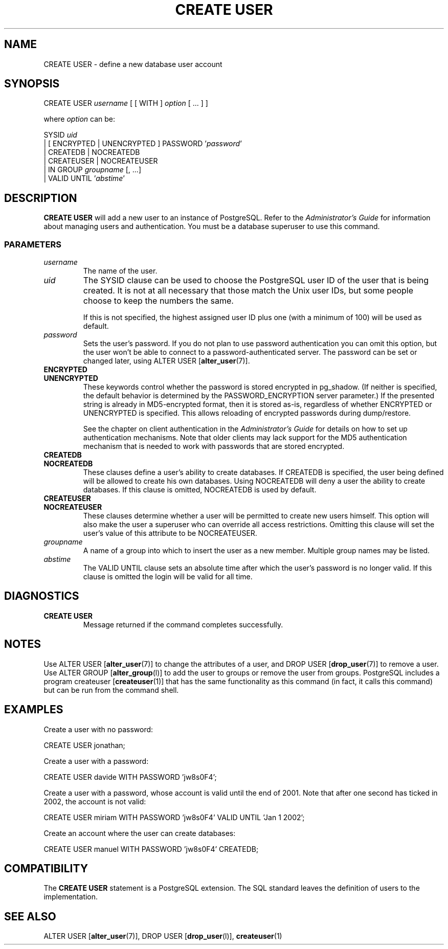 .\\" auto-generated by docbook2man-spec $Revision: 1.25 $
.TH "CREATE USER" "7" "2002-11-22" "SQL - Language Statements" "SQL Commands"
.SH NAME
CREATE USER \- define a new database user account
.SH SYNOPSIS
.sp
.nf
CREATE USER \fIusername\fR [ [ WITH ] \fIoption\fR [ ... ] ]

where \fIoption\fR can be:
    
      SYSID \fIuid\fR 
    | [ ENCRYPTED | UNENCRYPTED ] PASSWORD '\fIpassword\fR'
    | CREATEDB | NOCREATEDB
    | CREATEUSER | NOCREATEUSER
    | IN GROUP \fIgroupname\fR [, ...]
    | VALID UNTIL '\fIabstime\fR' 
.sp
.fi
.SH "DESCRIPTION"
.PP
\fBCREATE USER\fR will add a new user to an instance
of PostgreSQL. Refer to the
\fIAdministrator's Guide\fR for information about
managing users and authentication. You must be a database
superuser to use this command.
.SS "PARAMETERS"
.PP
.TP
\fB\fIusername\fB\fR
The name of the user.
.TP
\fB\fIuid\fB\fR
The SYSID clause can be used to choose the
PostgreSQL user ID of the user that
is being created. It is not at all necessary that those match
the Unix user IDs, but some people choose to keep the numbers
the same.

If this is not specified, the highest assigned user ID plus one
(with a minimum of 100) will be used as default.
.TP
\fB\fIpassword\fB\fR
Sets the user's password. If you do not plan to use password
authentication you can omit this option, but the user
won't be able to connect to a password-authenticated server.
The password can be set or changed later, using
ALTER USER [\fBalter_user\fR(7)].
.TP
\fBENCRYPTED\fR
.TP
\fBUNENCRYPTED\fR
These keywords control whether the password is stored
encrypted in pg_shadow. (If neither is specified,
the default behavior is determined by the
PASSWORD_ENCRYPTION server parameter.) If
the presented string is already in MD5-encrypted format, then
it is stored as-is, regardless of whether
ENCRYPTED or UNENCRYPTED is specified.
This allows reloading of encrypted passwords during
dump/restore.

See the chapter on client authentication in the
\fIAdministrator's Guide\fR for details on
how to set up authentication mechanisms. Note that older
clients may lack support for the MD5 authentication mechanism
that is needed to work with passwords that are stored
encrypted.
.TP
\fBCREATEDB\fR
.TP
\fBNOCREATEDB\fR
These clauses define a user's ability to create databases. If
CREATEDB is specified, the user being
defined will be allowed to create his own databases. Using
NOCREATEDB will deny a user the ability to
create databases. If this clause is omitted,
NOCREATEDB is used by default.
.TP
\fBCREATEUSER\fR
.TP
\fBNOCREATEUSER\fR
These clauses determine whether a user will be permitted to
create new users himself. This option will also make the user
a superuser who can override all access restrictions.
Omitting this clause will set the user's value of this
attribute to be NOCREATEUSER.
.TP
\fB\fIgroupname\fB\fR
A name of a group into which to insert the user as a new member.
Multiple group names may be listed.
.TP
\fB\fIabstime\fB\fR
The VALID UNTIL clause sets an absolute
time after which the user's password is no longer valid. If
this clause is omitted the login will be valid for all time.
.PP
.SH "DIAGNOSTICS"
.PP
.TP
\fBCREATE USER\fR
Message returned if the command completes successfully.
.PP
.SH "NOTES"
.PP
Use ALTER USER [\fBalter_user\fR(7)] to
change the attributes of a user, and DROP USER [\fBdrop_user\fR(7)] to remove a user. Use ALTER GROUP [\fBalter_group\fR(l)] to add the
user to groups or remove the user from groups.
PostgreSQL includes a program createuser [\fBcreateuser\fR(1)] that has
the same functionality as this command (in fact, it calls this
command) but can be run from the command shell.
.SH "EXAMPLES"
.PP
Create a user with no password:
.sp
.nf
CREATE USER jonathan;
.sp
.fi
.PP
Create a user with a password:
.sp
.nf
CREATE USER davide WITH PASSWORD 'jw8s0F4';
.sp
.fi
.PP
Create a user with a password, whose account is valid until the end of 2001.
Note that after one second has ticked in 2002, the account is not
valid:
.sp
.nf
CREATE USER miriam WITH PASSWORD 'jw8s0F4' VALID UNTIL 'Jan 1 2002';
.sp
.fi
.PP
Create an account where the user can create databases:
.sp
.nf
CREATE USER manuel WITH PASSWORD 'jw8s0F4' CREATEDB;
.sp
.fi
.SH "COMPATIBILITY"
.PP
The \fBCREATE USER\fR statement is a
PostgreSQL extension. The SQL standard
leaves the definition of users to the implementation.
.SH "SEE ALSO"
ALTER USER [\fBalter_user\fR(7)], DROP USER [\fBdrop_user\fR(l)], \fBcreateuser\fR(1)

